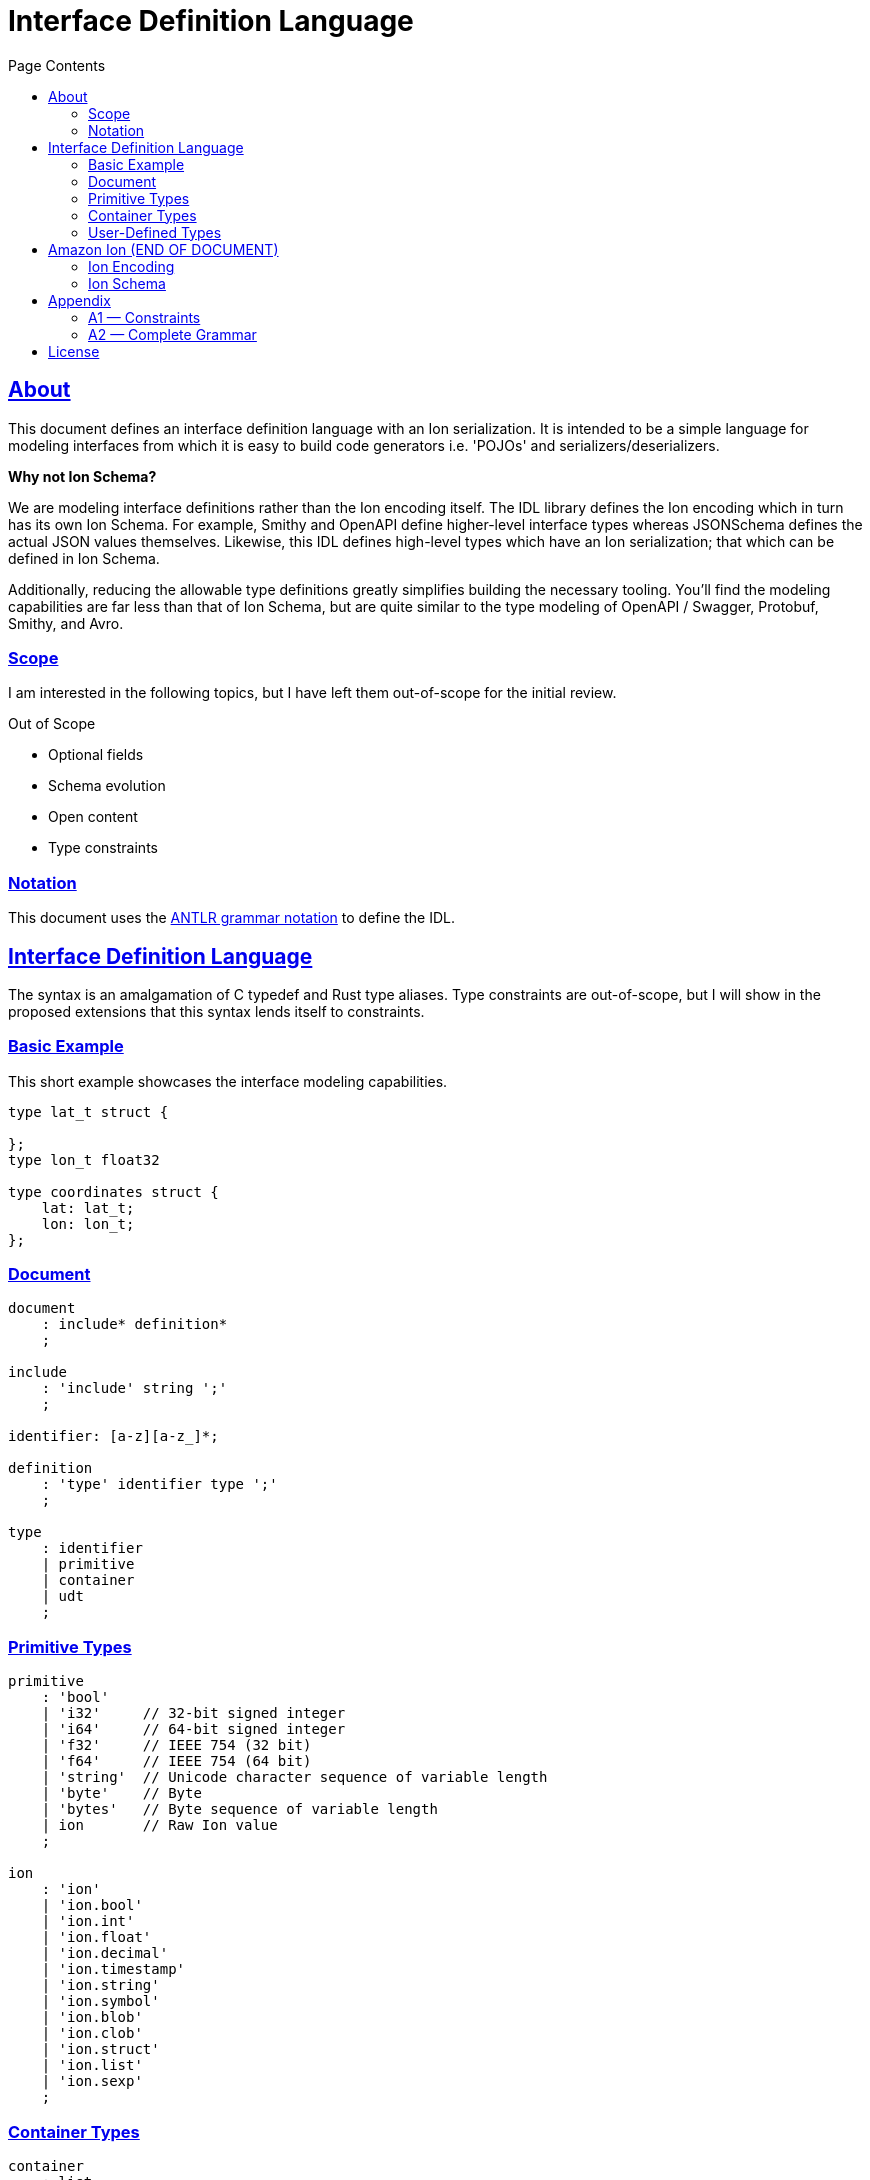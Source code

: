 = Interface Definition Language
:toc:
:toc-title: Page Contents
:sectlinks:

== About

This document defines an interface definition language with an Ion serialization. It is intended to be a simple language for modeling interfaces from which it is easy to build code generators i.e. 'POJOs' and serializers/deserializers.

**Why not Ion Schema?**

We are modeling interface definitions rather than the Ion encoding itself. The IDL library defines the Ion encoding which in turn has its own Ion Schema. For example, Smithy and OpenAPI define higher-level interface types whereas JSONSchema defines the actual JSON values themselves. Likewise, this IDL defines high-level types which have an Ion serialization; that which can be defined in Ion Schema.

Additionally, reducing the allowable type definitions greatly simplifies building the necessary tooling. You'll find the modeling capabilities are far less than that of Ion Schema, but are quite similar to the type modeling of OpenAPI / Swagger, Protobuf, Smithy, and Avro.

=== Scope

I am interested in the following topics, but I have left them out-of-scope for the initial review.

.Out of Scope
* Optional fields
* Schema evolution
* Open content
* Type constraints

=== Notation

This document uses the xref:https://github.com/antlr/antlr4/blob/master/doc/grammars.md[ANTLR grammar notation] to define the IDL.

== Interface Definition Language

The syntax is an amalgamation of C typedef and Rust type aliases. Type constraints are out-of-scope, but I will show in the proposed extensions that this syntax lends itself to constraints.

=== Basic Example

This short example showcases the interface modeling capabilities.

[source]
----
type lat_t struct {

};
type lon_t float32

type coordinates struct {
    lat: lat_t;
    lon: lon_t;
};
----

=== Document

[source,antlr]
----
document
    : include* definition*
    ;

include
    : 'include' string ';'
    ;

identifier: [a-z][a-z_]*;

definition
    : 'type' identifier type ';'
    ;

type
    : identifier
    | primitive
    | container
    | udt
    ;
----

=== Primitive Types

[source,antlr]
----
primitive
    : 'bool'
    | 'i32'     // 32-bit signed integer
    | 'i64'     // 64-bit signed integer
    | 'f32'     // IEEE 754 (32 bit)
    | 'f64'     // IEEE 754 (64 bit)
    | 'string'  // Unicode character sequence of variable length
    | 'byte'    // Byte
    | 'bytes'   // Byte sequence of variable length
    | ion       // Raw Ion value
    ;

ion
    : 'ion'
    | 'ion.bool'
    | 'ion.int'
    | 'ion.float'
    | 'ion.decimal'
    | 'ion.timestamp'
    | 'ion.string'
    | 'ion.symbol'
    | 'ion.blob'
    | 'ion.clob'
    | 'ion.struct'
    | 'ion.list'
    | 'ion.sexp'
    ;
----

=== Container Types

[source,antlr]
----
container
    : list
    | map
    | tuple
    | array
    ;
----

==== List

[source,antlr]
----
list : 'list' '<' type '>';
----

.Example
[source]
----
type my_list list<bool>;
----

==== Map

[source,antlr]
----
map : 'map' '<' primitive ',' type '>';
----

.Example
[source]
----
type my_map map<i32,string>;
----

==== Tuple

[source,antlr]
----
tuple
    : '(' type (',' type)* ')'
    ;
----

.Example
[source]
----
type point (i32, i32, i32);
----

==== Array

Define an array of primitives with a fixed length.

[source,antlr]
----
array
    : primitive '[' integer ']'
    ;
----

.Example
[source,ion]
----
type uuid byte[16];
----

=== User-Defined Types

[source,antlr]
----
definition
    : struct
    | union
    | enum
    | unit
    ;
----

==== Struct

[source,antlr]
----
struct : 'struct' '{' field+ '}';

field: identitifer ':' type ';';
----

.Example
[source,ion]
----
type coordinates struct {
    lat: decimal;
    lon: decimal;
};
----

==== Union

[source,antlr]
----
union
    : 'union' '{' variant+ '}'
    ;

variant
    : identifier type
    ;
----

.Example
[source,ion]
----
type my_union union {
    variant_a struct {
        x: int32;
        y: int32;
    };
    variant_b stuct {
        u: int32;
        v: int32;
    };
};
----

==== Enum

[source,ion]
----
enum : 'enum' { enumerator (',' enumerator)* '}'

enumerator : [A-Z]+
----

.Example
[source,ion]
----
enum my_enum { A, B, C }
----

==== Unit

Define a type which is represented by only its name. This is like an empty struct and is represented by an Ion symbol.

[source,antlr]
----
unit : 'unit'
----

.Example
[source]
----
type my_singleton unit;
----

== Amazon Ion (END OF DOCUMENT)

IMPORTANT: The below sections have not been updated.

This section defines how type definitions are mapped to Ion values as well as Ion schema. For details on Ion, see xref:https://amazon-ion.github.io/ion-docs/docs/spec.html[Ion Specification].

=== Ion Encoding

PLACEHOLDER

==== Primitives

Primitive IDL types are encoded via the Ion types shown in the table.

|===
| IDL Type | Ion Type

| bool | bool
| i32 | int
| i64 | int
| f32 | float
| f64 | float
| decimal | decimal
| char | string
| string | string
| byte | blob
| bytes | blob
| ion | any
| ion._type_ | _type_

|===

==== Collections

**List**

A list is encoded an Ion list.

**Map**

A map is encoded as an Ion list whose values are key-value pair s-expressions. For example,

[source,ion]
----
map<i32,string>

// The map value { 0: "a", 1: "b" } is encoded as

[(0 "a"),(1 "b")]
----

==== User-Defined Types

All type names are serialized as quoted Ion symbols and are fully-qualified using "." as a delimiter.

.Example
[source,ion]
----
// Definition
(record outer
  x::bool
  y::bool

  (record inner
    a::int32
    b::int32
  )
)

// Names
'outer'
'outer.inner'
----

**Product**

A product type is serialized as an Ion s-expression where the name symbol is the head and the operands are the tail.

[source,ion]
----
// Definition
(product coordinates
    lat::decimal
    lon::decimal
)

// Example
(coordinates 47.6205 122.3493)
----

**Sum**

A sum type takes on one of several variants. There is no serialization for a sum type, only one of its variants.
As of now, only product types are allowed as variants of a sum type.

**Enum**

Enum types are serialized as Ion symbols, using the value as a name.

.Example
----
// Definition
(enum example (A, B))

// Example
'example.A'
'example.B'
----

**Fixed**

A fixed type is serialized as an Ion blob whose length is determined by the fixed type size.

**Unit**

A unit is serialized to Ion with its name as a symbol.

.Example
[source,ion]
----
(unit my_type)

// ion encoding
'my_type'
----

=== Ion Schema

PLACEHOLDER

== Appendix

=== A1 — Constraints

PLACEHOLDER

=== A2 — Complete Grammar

PLACEHOLDER

==== Reserved Words

[source]
----
bool
i32
i64
f32
f64
string
bytes
ion

list
map

struct
union
enum
fixed
unit
----

== License

This project is licensed under the Apache-2.0 License.

